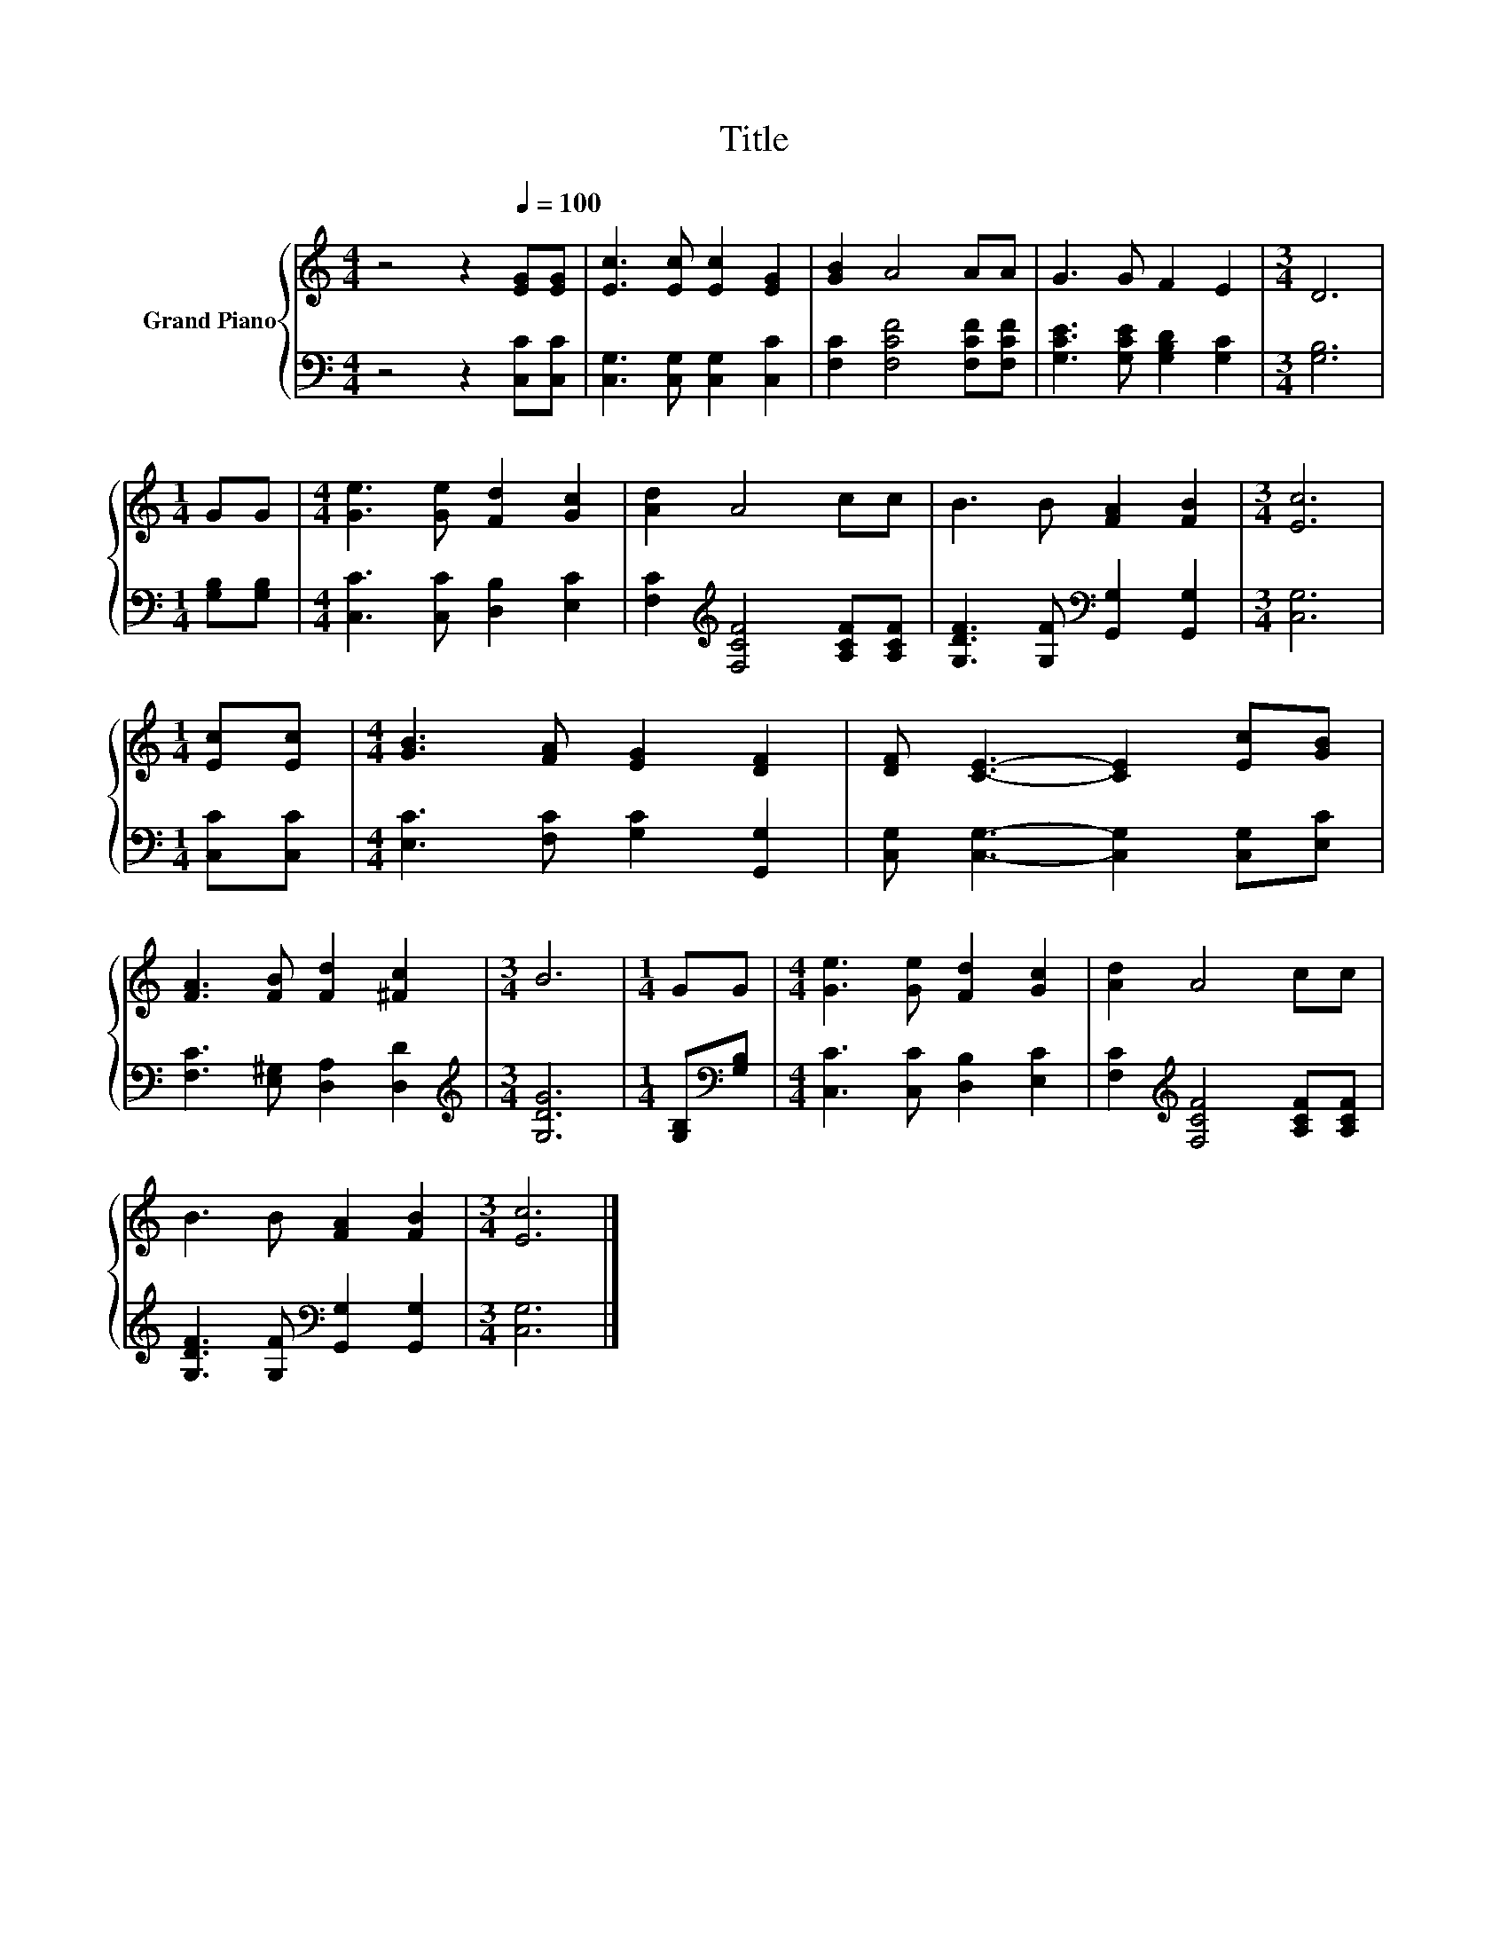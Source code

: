 X:1
T:Title
%%score { 1 | 2 }
L:1/8
M:4/4
K:C
V:1 treble nm="Grand Piano"
V:2 bass 
V:1
 z4 z2[Q:1/4=100] [EG][EG] | [Ec]3 [Ec] [Ec]2 [EG]2 | [GB]2 A4 AA | G3 G F2 E2 |[M:3/4] D6 | %5
[M:1/4] GG |[M:4/4] [Ge]3 [Ge] [Fd]2 [Gc]2 | [Ad]2 A4 cc | B3 B [FA]2 [FB]2 |[M:3/4] [Ec]6 | %10
[M:1/4] [Ec][Ec] |[M:4/4] [GB]3 [FA] [EG]2 [DF]2 | [DF] [CE]3- [CE]2 [Ec][GB] | %13
 [FA]3 [FB] [Fd]2 [^Fc]2 |[M:3/4] B6 |[M:1/4] GG |[M:4/4] [Ge]3 [Ge] [Fd]2 [Gc]2 | [Ad]2 A4 cc | %18
 B3 B [FA]2 [FB]2 |[M:3/4] [Ec]6 |] %20
V:2
 z4 z2 [C,C][C,C] | [C,G,]3 [C,G,] [C,G,]2 [C,C]2 | [F,C]2 [F,CF]4 [F,CF][F,CF] | %3
 [G,CE]3 [G,CE] [G,B,D]2 [G,C]2 |[M:3/4] [G,B,]6 |[M:1/4] [G,B,][G,B,] | %6
[M:4/4] [C,C]3 [C,C] [D,B,]2 [E,C]2 | [F,C]2[K:treble] [F,CF]4 [A,CF][A,CF] | %8
 [G,DF]3 [G,F][K:bass] [G,,G,]2 [G,,G,]2 |[M:3/4] [C,G,]6 |[M:1/4] [C,C][C,C] | %11
[M:4/4] [E,C]3 [F,C] [G,C]2 [G,,G,]2 | [C,G,] [C,G,]3- [C,G,]2 [C,G,][E,C] | %13
 [F,C]3 [E,^G,] [D,A,]2 [D,D]2 |[M:3/4][K:treble] [G,DG]6 |[M:1/4] [G,B,][K:bass][G,B,] | %16
[M:4/4] [C,C]3 [C,C] [D,B,]2 [E,C]2 | [F,C]2[K:treble] [F,CF]4 [A,CF][A,CF] | %18
 [G,DF]3 [G,F][K:bass] [G,,G,]2 [G,,G,]2 |[M:3/4] [C,G,]6 |] %20

